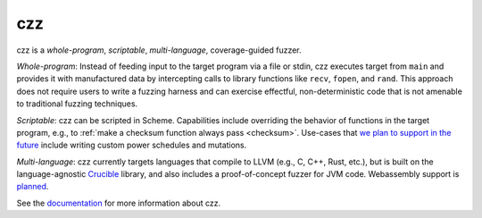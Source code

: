 ===
czz
===

..
  This paragraph is duplicated in the README and index.rst.

czz is a *whole-program*, *scriptable*, *multi-language*, coverage-guided
fuzzer.

*Whole-program*: Instead of feeding input to the target program via a file or
stdin, czz executes target from ``main`` and provides it with manufactured data
by intercepting calls to library functions like ``recv``, ``fopen``, and
``rand``. This approach does not require users to write a fuzzing harness and
can exercise effectful, non-deterministic code that is not amenable to
traditional fuzzing techniques.

*Scriptable*: czz can be scripted in Scheme. Capabilities include overriding
the behavior of functions in the target program, e.g., to :ref:`make a checksum
function always pass <checksum>`. Use-cases that `we plan to support in the
future <https://github.com/langston-barrett/czz/issues/124>`_ include writing
custom power schedules and mutations.

*Multi-language*: czz currently targets languages that compile to LLVM (e.g.,
C, C++, Rust, etc.), but is built on the language-agnostic `Crucible
<https://github.com/GaloisInc/crucible>`_ library, and also includes a
proof-of-concept fuzzer for JVM code. Webassembly support is `planned
<https://github.com/langston-barrett/czz/issues/109>`_.

See the `documentation <https://langston-barrett.github.io/czz/>`_ for more
information about czz.
